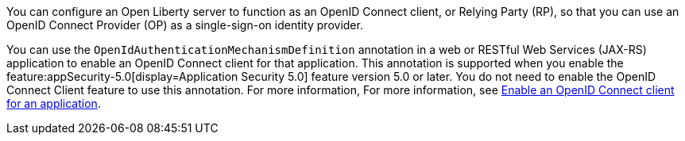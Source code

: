 You can configure an Open Liberty server to function as an OpenID Connect client, or Relying Party (RP), so that you can use an OpenID Connect Provider (OP) as a single-sign-on identity provider.

You can use the `OpenIdAuthenticationMechanismDefinition` annotation in a web or RESTful Web Services (JAX-RS) application to enable an OpenID Connect client for that application. This annotation is supported when you enable the feature:appSecurity-5.0[display=Application Security 5.0] feature version 5.0 or later. You do not need to enable the OpenID Connect Client feature to use this annotation. For more information, For more information, see xref:ROOT:enable-openid-connect-client.adoc[Enable an OpenID Connect client for an application].
